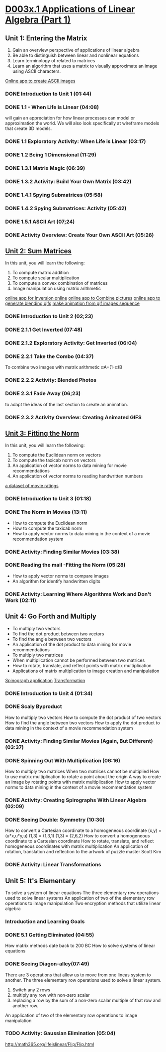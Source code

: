 ﻿* [[https://courses.edx.org/courses/DavidsonX/D003x.1/1T2015/courseware/658085dbe8d24fd3a7c334d77a76dfc0/b6f960db8b5746b3b330cbcf584b1f4e/][D003x.1 Applications of Linear Algebra (Part 1)]]

** Unit 1: Entering the Matrix
   1. Gain an overview perspective of applications of linear algebra
   2. Be able to distinguish between linear and nonlinear equations
   3. Learn terminology of related to matrices
   4. Learn an algorithm that uses a matrix to visually approximate
      an image using ASCII characters.
   [[http://math365.org/lifeislinear/ASCIIart/ASCIIart.html][Online app to create ASCII images]]

*** DONE Introduction to Unit 1 (01:44)
    CLOSED: [2015-02-24 Tue 06:40]
*** DONE 1.1 - When Life is Linear  (04:08)
    CLOSED: [2015-02-28 Sat 05:35]
    will gain an appreciation for how linear processes can model 
    or approximation the world.  We will also look specifically 
    at wireframe models that create 3D models.
*** DONE 1.1 Exploratory Activity: When Life is Linear (03:17)
    CLOSED: [2015-02-28 Sat 05:44]

*** DONE 1.2 Being 1 Dimensional (11:29)
    CLOSED: [2015-02-28 Sat 05:54]
*** DONE 1.3.1 Matrix Magic (06:39)
    CLOSED: [2015-03-02 Mon 07:48]
*** DONE 1.3.2 Activity: Build Your Own Matrix (03:42)
    CLOSED: [2015-03-02 Mon 07:53]
*** DONE 1.4.1 Spying Submatrices (05:58)
    CLOSED: [2015-03-03 Tue 07:03] SCHEDULED: <2015-03-03 Tue>
*** DONE 1.4.2 Spying Submatrices: Activity (05:42)
    CLOSED: [2015-03-03 Tue 06:53] SCHEDULED: <2015-03-03 Tue>
*** DONE 1.5.1 ASCII Art (07;24)
    CLOSED: [2015-03-04 Wed 06:46] SCHEDULED: <2015-03-04 Wed>
*** DONE Activity Overview: Create Your Own ASCII Art (05:26)
    CLOSED: [2015-03-04 Wed 06:52] SCHEDULED: <2015-03-04 Wed>

** [[https://courses.edx.org/courses/DavidsonX/D003x.1/1T2015/courseware/863d7f9887b7473ca182829a4db2d984/f169d4a1595e4d7597dc687f71d122e5/][Unit 2: Sum Matrices]]
   In this unit, you will learn the following: 
    1. To compute matrix addition
    2. To compute scalar multiplication
    3. To compute a convex combination of matrices
    4. Image manipulation using matrix arithmetic 
   [[http://math365.org/lifeislinear/Inversion/Inversion.html][online app for Inversion online]]
   [[http://math365.org/lifeislinear/BlendPhoto/BlendPhoto.html][online app to Combine pictures]]
   [[http://math365.org/lifeislinear/BlendingGIF/BlendingGIF.html][online app to generate blending gifs]]
   [[http://gifmaker.me/][make animation from gif images sequence]]

*** DONE Introduction to Unit 2 (02;23)
    CLOSED: [2015-03-05 Thu 07:57] SCHEDULED: <2015-03-05 Thu>
*** DONE 2.1.1 Get Inverted (07:48)
    CLOSED: [2015-03-05 Thu 08:07] SCHEDULED: <2015-03-05 Thu>
*** DONE 2.1.2 Exploratory Activity: Get Inverted (06:04)
    CLOSED: [2015-03-05 Thu 08:11] SCHEDULED: <2015-03-05 Thu>
*** DONE 2.2.1 Take the Combo (04:37)
    CLOSED: [2015-03-06 Fri 05:55] SCHEDULED: <2015-03-06 Fri>
    To combine two images with matrix arithmetic
    αA+(1-α)B
*** DONE 2.2.2 Activity: Blended Photos
    CLOSED: [2015-03-06 Fri 05:58] SCHEDULED: <2015-03-06 Fri>
*** DONE 2.3.1 Fade Away (06;23)
    CLOSED: [2015-03-07 Sat 07:40] SCHEDULED: <2015-03-07 Sat>
     to adapt the ideas of the last section to create an animation.
*** DONE 2.3.2 Activity Overview: Creating Animated GIFS
    CLOSED: [2015-03-07 Sat 07:47] SCHEDULED: <2015-03-07 Sat>


** [[https://courses.edx.org/courses/DavidsonX/D003x.1/1T2015/courseware/a2f16292e84e45a1a07d6896a331394b/16aa8812b4fb4198a49cc0cacebb1af3/][Unit 3: Fitting the Norm]]
   In this unit, you will learn the following: 
    1. To compute the Euclidean norm on vectors
    2. To compute the taxicab norm on vectors
    3. An application of vector norms to data mining for movie recommendations
    4. An application of vector norms to reading handwritten numbers
  [[http://lifeislinear.davidson.edu/movieV1.html][a dataset of movie ratings]]     
*** DONE Introduction to Unit 3 (01:18)
    CLOSED: [2015-03-10 Tue 06:35] SCHEDULED: <2015-03-10 Tue>
*** DONE The Norm in Movies (13:11)
    CLOSED: [2015-03-10 Tue 07:06] SCHEDULED: <2015-03-10 Tue>
   * How to compute the Euclidean norm
   * How to compute the taxicab norm
   * How to apply vector norms to data mining in the context of a movie recommendation system

*** DONE Activity: Finding Similar Movies (03:38)
    CLOSED: [2015-03-12 Thu 06:01] SCHEDULED: <2015-03-12 Thu>

*** DONE Reading the mail -Fitting the Norm (05:28)
    CLOSED: [2015-03-12 Thu 06:01] SCHEDULED: <2015-03-12 Thu>
    * How to apply vector norms to compare images 
    * An algorithm for identify handwritten digits

*** DONE Activity: Learning Where Algorithms Work and Don't Work (02:11)
    CLOSED: [2015-03-12 Thu 06:08] SCHEDULED: <2015-03-12 Thu>

** Unit 4: Go Forth and Multiply
    * To multiply two vectors
    * To find the dot product between two vectors
    * To find the angle between two vectors
    * An application of the dot product to data mining for movie recommendations 
    * To multiply two matrices
    * When multiplication cannot be performed between two matrices
    * How to rotate, translate, and reflect points with matrix multiplication
    * Applications of matrix multiplication to image creation and manipulation
   [[http://math365.org/lifeislinear/Spirograph/Spirograph.html][Spinograph application]]
   [[http://lifeislinear.davidson.edu/transformation.html][Transformation]]

*** DONE Introduction to Unit 4 (01:34)
    CLOSED: [2015-03-12 Thu 06:09] SCHEDULED: <2015-03-12 Thu>
*** DONE Scaly Byproduct
    CLOSED: [2015-03-12 Thu 06:29] SCHEDULED: <2015-03-12 Thu>
    How to multiply two vectors 
    How to compute the dot product of two vectors
    How to find the angle between two vectors
    How to apply the dot product to data mining in the context of a movie recommendation system
*** DONE Activity: Finding Similar Movies (Again, But Different) (03:37)
    CLOSED: [2015-03-14 Sat 05:37] SCHEDULED: <2015-03-14 Sat>
*** DONE Spinning Out With Multiplication (06:16)
    CLOSED: [2015-03-14 Sat 05:49] SCHEDULED: <2015-03-14 Sat>
    How to multiply two matrices 
    When two matrices cannot be multiplied
    How to use matrix multiplication to rotate a point about the origin
    A way to create an image by rotating points with matrix multiplication
    How to apply vector norms to data mining in the context of a movie recommendation system
*** DONE Activity: Creating Spirographs With Linear Algebra (02:09)
    CLOSED: [2015-03-14 Sat 05:58] SCHEDULED: <2015-03-14 Sat>
*** DONE Seeing Double: Symmetry (10:30)
    CLOSED: [2015-03-20 Fri 07:38] SCHEDULED: <2015-03-19 Thu>
    How to convert a Cartesian coordinate to a homogeneous coordinate
    (x,y) = (u*x,u*y,u)
    (1,3) = (1,3,1)
    (1,3) = (2,6,2)
    How to convert a homogeneous coordinate to a Cartesian coordinate
    How to rotate, translate, and reflect homogeneous coordinates with matrix multiplication
    An application of rotation, translation and reflection to the artwork of puzzle master Scott Kim

*** DONE Activity: Linear Transformations
    CLOSED: [2015-03-20 Fri 07:52] SCHEDULED: <2015-03-19 Thu>



** Unit 5: It's Elementary
   To solve a system of linear equations
   The three elementary row operations used to solve linear systems
   An application of two of the elementary row operations to image manipulation
   Two encryption methods that utilize linear algebra

*** Introduction and Learning Goals 
*** DONE 5.1 Getting Eliminated (04:55)
    CLOSED: [2015-03-21 Sat 07:45] SCHEDULED: <2015-03-21 Sat>
    How matrix methods date back to 200 BC
    How to solve systems of linear equations
*** DONE Seeing Diagon-alley(07:49)
    CLOSED: [2015-03-21 Sat 07:53] SCHEDULED: <2015-03-21 Sat>
    There are 3 operations that allow us to move from one lineas system to another.
    The three elementary row operations used to solve a linear system.
    1. Switch any 2 rows
    2. multiply any row with non-zero scalar
    3. replacing a row by the sum of a non-zero scalar multiple of that row and another row.
       
    An application of two of the elementary row operations to image manipulation
*** TODO Activity: Gaussian Elimination (05:04)
    http://math365.org/lifeislinear/Flip/Flip.html
    


